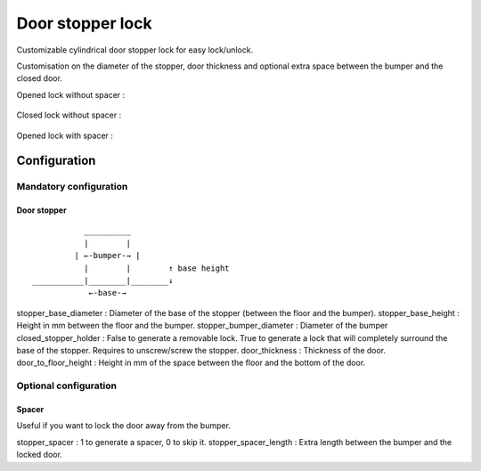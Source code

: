 Door stopper lock
=================

Customizable cylindrical door stopper lock for easy lock/unlock.

Customisation on the diameter of the stopper, door thickness and optional extra space between the bumper and the closed door.

Opened lock without spacer :

.. figure:: .images/open.png

Closed lock without spacer :

.. figure:: .images/closed.png

Opened lock with spacer :

.. figure:: .images/spacer.png

Configuration
-------------

Mandatory configuration
+++++++++++++++++++++++

Door stopper
************

::

               __________
               |        |
             | ←-bumper-→ |
               |        |        ↑ base height
    ___________|________|________↓
                ←-base-→

stopper_base_diameter : Diameter of the base of the stopper (between the floor and the bumper).
stopper_base_height : Height in mm between the floor and the bumper.
stopper_bumper_diameter : Diameter of the bumper
closed_stopper_holder : False to generate a removable lock. True to generate a lock that will completely surround the base of the stopper. Requires to unscrew/screw the stopper.
door_thickness : Thickness of the door.
door_to_floor_height : Height in mm of the space between the floor and the bottom of the door.

Optional configuration
++++++++++++++++++++++

Spacer
******

Useful if you want to lock the door away from the bumper.

stopper_spacer : 1 to generate a spacer, 0 to skip it.
stopper_spacer_length : Extra length between the bumper and the locked door.
